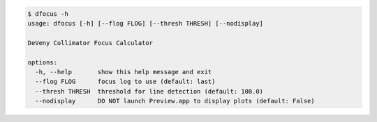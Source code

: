 .. code-block:: console

    $ dfocus -h
    usage: dfocus [-h] [--flog FLOG] [--thresh THRESH] [--nodisplay]
    
    DeVeny Collimator Focus Calculator
    
    options:
      -h, --help       show this help message and exit
      --flog FLOG      focus log to use (default: last)
      --thresh THRESH  threshold for line detection (default: 100.0)
      --nodisplay      DO NOT launch Preview.app to display plots (default: False)
    